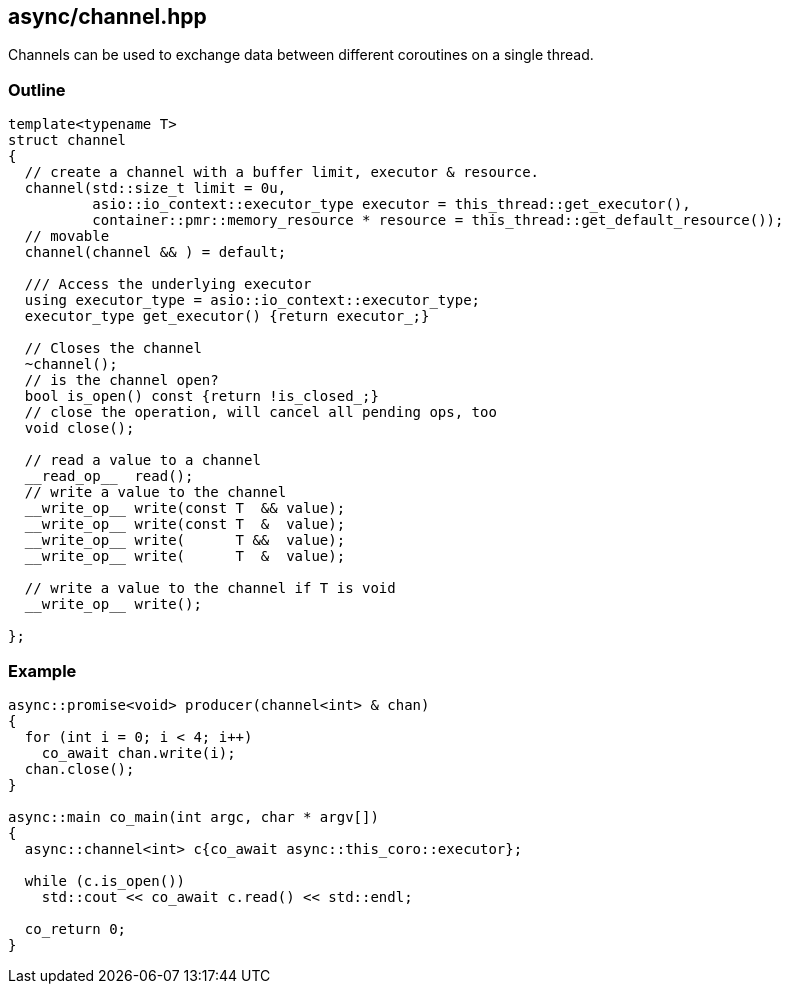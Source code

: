[#channel]
== async/channel.hpp

Channels can be used to exchange data between different coroutines
on a single thread.

=== Outline

[source,cpp]
----
template<typename T>
struct channel
{
  // create a channel with a buffer limit, executor & resource.
  channel(std::size_t limit = 0u,
          asio::io_context::executor_type executor = this_thread::get_executor(),
          container::pmr::memory_resource * resource = this_thread::get_default_resource());
  // movable
  channel(channel && ) = default;

  /// Access the underlying executor
  using executor_type = asio::io_context::executor_type;
  executor_type get_executor() {return executor_;}

  // Closes the channel
  ~channel();
  // is the channel open?
  bool is_open() const {return !is_closed_;}
  // close the operation, will cancel all pending ops, too
  void close();

  // read a value to a channel
  __read_op__  read();
  // write a value to the channel
  __write_op__ write(const T  && value);
  __write_op__ write(const T  &  value);
  __write_op__ write(      T &&  value);
  __write_op__ write(      T  &  value);

  // write a value to the channel if T is void
  __write_op__ write();

};
----

=== Example

[source,cpp]
----
async::promise<void> producer(channel<int> & chan)
{
  for (int i = 0; i < 4; i++)
    co_await chan.write(i);
  chan.close();
}

async::main co_main(int argc, char * argv[])
{
  async::channel<int> c{co_await async::this_coro::executor};

  while (c.is_open())
    std::cout << co_await c.read() << std::endl;

  co_return 0;
}
----